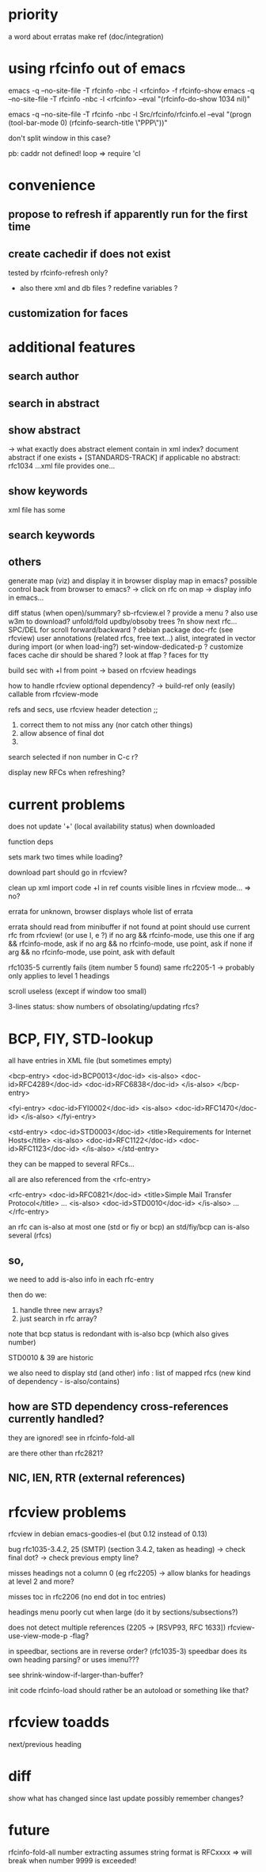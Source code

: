 
* priority

a word about erratas
make ref (doc/integration)

* using rfcinfo out of emacs
emacs -q --no-site-file -T rfcinfo -nbc -l <rfcinfo> -f rfcinfo-show
emacs -q --no-site-file -T rfcinfo -nbc -l <rfcinfo> --eval "(rfcinfo-do-show 1034 nil)"

emacs -q --no-site-file -T rfcinfo -nbc -l Src/rfcinfo/rfcinfo.el --eval "(progn (tool-bar-mode 0) (rfcinfo-search-title \"PPP\"))"

don't split window in this case?


pb: caddr not defined!
    loop
=> require 'cl

* convenience
** propose to refresh if apparently run for the first time
** create cachedir if does not exist
  tested by rfcinfo-refresh only?
  + also there xml and db files ?
    redefine variables ?

** customization for faces
* additional features
** search author
** search in abstract

** show abstract
    -> what exactly does abstract element contain in xml index?
       document abstract if one exists + [STANDARDS-TRACK] if applicable
no abstract: rfc1034 ...xml file provides one...

** show keywords
xml file has some

** search keywords

** others

generate map (viz) and display it in browser
display map in emacs?
possible control back from browser to emacs?
 -> click on rfc on map -> display info in emacs...

diff status (when open)/summary?
sb-rfcview.el ?
provide a menu ?
also use w3m to download?
unfold/fold updby/obsoby trees
?n show next rfc...
SPC/DEL for scroll forward/backward ?
debian package doc-rfc (see rfcview)
user annotations (related rfcs, free text...)
  alist, integrated in vector during import (or when load-ing?)
set-window-dedicated-p ?
customize faces
cache dir should be shared ?
look at ffap ?
faces for tty

build sec with +l from point
  -> based on rfcview headings

how to handle rfcview optional dependency?
 -> build-ref only (easily) callable from rfcview-mode


refs and secs, use rfcview header detection
;;
1. correct them to not miss any (nor catch other things)
2. allow absence of final dot
3. 

search selected if non number in C-c r?

display new RFCs when refreshing?

* current problems

does not update '+' (local availability status) when downloaded

function deps

sets mark two times while loading?

download part should go in rfcview?

clean up xml import code
+l in ref counts visible lines in rfcview mode...
=> no?

errata for unknown, browser displays whole list of errata

errata should read from minibuffer if not found at point
       should use current rfc from rfcview! (or use I, e ?)
  if no arg && rfcinfo-mode, use this one
  if arg && rfcinfo-mode, ask
  if no arg && no rfcinfo-mode, use point, ask if none
  if arg && no rfcinfo-mode, use point, ask with default

rfc1035-5 currently fails (item number 5 found)
same rfc2205-1
  -> probably only applies to level 1 headings

scroll useless (except if window too small)

3-lines status: show numbers of obsolating/updating rfcs?

* BCP, FIY, STD-lookup

all have entries in XML file
(but sometimes empty)

    <bcp-entry>
        <doc-id>BCP0013</doc-id>
        <is-also>
            <doc-id>RFC4289</doc-id>
            <doc-id>RFC6838</doc-id>
        </is-also>
    </bcp-entry>

    <fyi-entry>
        <doc-id>FYI0002</doc-id>
        <is-also>
            <doc-id>RFC1470</doc-id>
        </is-also>
    </fyi-entry>

    <std-entry>
        <doc-id>STD0003</doc-id>
        <title>Requirements for Internet Hosts</title>
        <is-also>
            <doc-id>RFC1122</doc-id>
            <doc-id>RFC1123</doc-id>
        </is-also>
    </std-entry>

they can be mapped to several RFCs...

all are also referenced from the <rfc-entry>

    <rfc-entry>
        <doc-id>RFC0821</doc-id>
        <title>Simple Mail Transfer Protocol</title>
	...
        <is-also>
            <doc-id>STD0010</doc-id>
        </is-also>
	...
    </rfc-entry>

an rfc can is-also at most one (std or fiy or bcp)
an std/fiy/bcp can is-also several (rfcs)

** so,
we need to add is-also info in each rfc-entry

then do we:
1) handle three new arrays?
2) just search in rfc array?

note that bcp status is redondant with is-also bcp (which also gives number)

STD0010 & 39 are historic

we also need to display std (and other) info : list of mapped rfcs
(new kind of dependency - is-also/contains)

** how are STD dependency cross-references currently handled?
they are ignored!
see in rfcinfo-fold-all

are there other than rfc2821?

** NIC, IEN, RTR (external references)

* rfcview problems

rfcview in debian emacs-goodies-el (but 0.12 instead of 0.13)

bug rfc1035-3.4.2, 25 (SMTP) (section 3.4.2, taken as heading)
 -> check final dot?
 -> check previous empty line?

misses headings not a column 0 (eg rfc2205)
 -> allow blanks for headings at level 2 and more?

misses toc in rfc2206 (no end dot in toc entries)

headings menu poorly cut when large
(do it by sections/subsections?)

does not detect multiple references (2205 -> [RSVP93, RFC 1633])
rfcview-use-view-mode-p -flag?

in speedbar, sections are in reverse order? (rfc1035-3)
  speedbar does its own heading parsing?
  or uses imenu???

see shrink-window-if-larger-than-buffer?

init code rfcinfo-load should rather be an autoload or something like that?

* rfcview toadds

next/previous heading

* diff
show what has changed since last update
possibly remember changes?

* future
rfcinfo-fold-all number extracting assumes string format is RFCxxxx
=> will break when number 9999 is exceeded!
